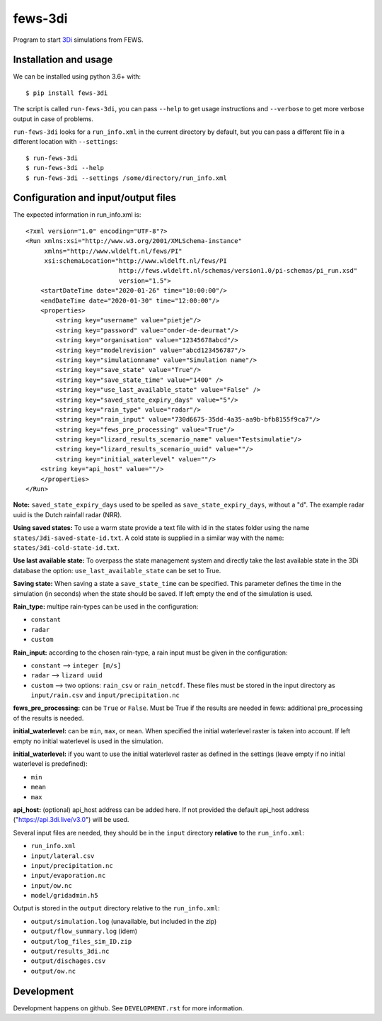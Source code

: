 fews-3di
==========================================

Program to start `3Di <https://3diwatermanagement.com/>`_ simulations from FEWS.


Installation and usage
----------------------

We can be installed using python 3.6+ with::

  $ pip install fews-3di

The script is called ``run-fews-3di``, you can pass ``--help`` to get usage
instructions and ``--verbose`` to get more verbose output in case of
problems.

``run-fews-3di`` looks for a ``run_info.xml`` in the current directory by
default, but you can pass a different file in a different location with
``--settings``::

  $ run-fews-3di
  $ run-fews-3di --help
  $ run-fews-3di --settings /some/directory/run_info.xml


Configuration and input/output files
------------------------------------

The expected information in run_info.xml is::

  <?xml version="1.0" encoding="UTF-8"?>
  <Run xmlns:xsi="http://www.w3.org/2001/XMLSchema-instance"
       xmlns="http://www.wldelft.nl/fews/PI"
       xsi:schemaLocation="http://www.wldelft.nl/fews/PI
                           http://fews.wldelft.nl/schemas/version1.0/pi-schemas/pi_run.xsd"
                           version="1.5">
      <startDateTime date="2020-01-26" time="10:00:00"/>
      <endDateTime date="2020-01-30" time="12:00:00"/>
      <properties>
          <string key="username" value="pietje"/>
          <string key="password" value="onder-de-deurmat"/>
          <string key="organisation" value="12345678abcd"/>
          <string key="modelrevision" value="abcd123456787"/>
          <string key="simulationname" value="Simulation name"/>
          <string key="save_state" value="True"/>
          <string key="save_state_time" value="1400" />
          <string key="use_last_available_state" value="False" />
          <string key="saved_state_expiry_days" value="5"/>
          <string key="rain_type" value="radar"/>
          <string key="rain_input" value="730d6675-35dd-4a35-aa9b-bfb8155f9ca7"/>
          <string key="fews_pre_processing" value="True"/>
          <string key="lizard_results_scenario_name" value="Testsimulatie"/>
          <string key="lizard_results_scenario_uuid" value=""/>
          <string key="initial_waterlevel" value=""/>
      <string key="api_host" value=""/>
      </properties>
  </Run>



**Note:** ``saved_state_expiry_days`` used to be spelled as
``save_state_expiry_days``, without a "d". The example radar uuid
is the Dutch rainfall radar (NRR).

**Using saved states:** To use a warm state provide a text file with
id in the states folder using the name ``states/3di-saved-state-id.txt``.
A cold state is supplied in a similar way with the name:
``states/3di-cold-state-id.txt``.

**Use last available state:** To overpass the state management system and
directly take the last available state in the 3Di database the option:
``use_last_available_state`` can be set to True.

**Saving state:** When saving a state a ``save_state_time`` can be specified.
This parameter defines the time in the simulation (in seconds) when the state
should be saved. If left empty the end of the simulation is used.

**Rain_type:** multipe rain-types can be used in the configuration:

- ``constant``

- ``radar``

- ``custom``


**Rain_input:** according to the chosen rain-type, a rain input must be given in the configuration:

- ``constant`` --> ``integer [m/s]``

- ``radar`` --> ``lizard uuid``

- ``custom`` --> two options: ``rain_csv`` or ``rain_netcdf``. These files must be stored in the input directory as ``input/rain.csv`` and ``input/precipitation.nc``


**fews_pre_processing:** can be ``True`` or ``False``. Must be True if the results are needed in fews: additional pre_processing of the results is needed.

**initial_waterlevel:** can be ``min``, ``max``, or ``mean``. When specified the initial waterlevel raster is taken into account. If left empty no initial waterlevel is used in the simulation.


**initial_waterlevel:** if you want to use the initial waterlevel raster as defined in the settings (leave empty if no initial waterlevel is predefined):

- ``min``

- ``mean``

- ``max``

**api_host:** (optional) api_host address can be added here. If not provided the default api_host address ("https://api.3di.live/v3.0") will be used.

Several input files are needed, they should be in the ``input`` directory
**relative** to the ``run_info.xml``:

- ``run_info.xml``

- ``input/lateral.csv``

- ``input/precipitation.nc``

- ``input/evaporation.nc``

- ``input/ow.nc``

- ``model/gridadmin.h5``

Output is stored in the ``output`` directory relative to the
``run_info.xml``:

- ``output/simulation.log`` (unavailable, but included in the zip)

- ``output/flow_summary.log`` (idem)

- ``output/log_files_sim_ID.zip``

- ``output/results_3di.nc``

- ``output/dischages.csv``

- ``output/ow.nc``


Development
-----------

Development happens on github. See ``DEVELOPMENT.rst`` for more information.
